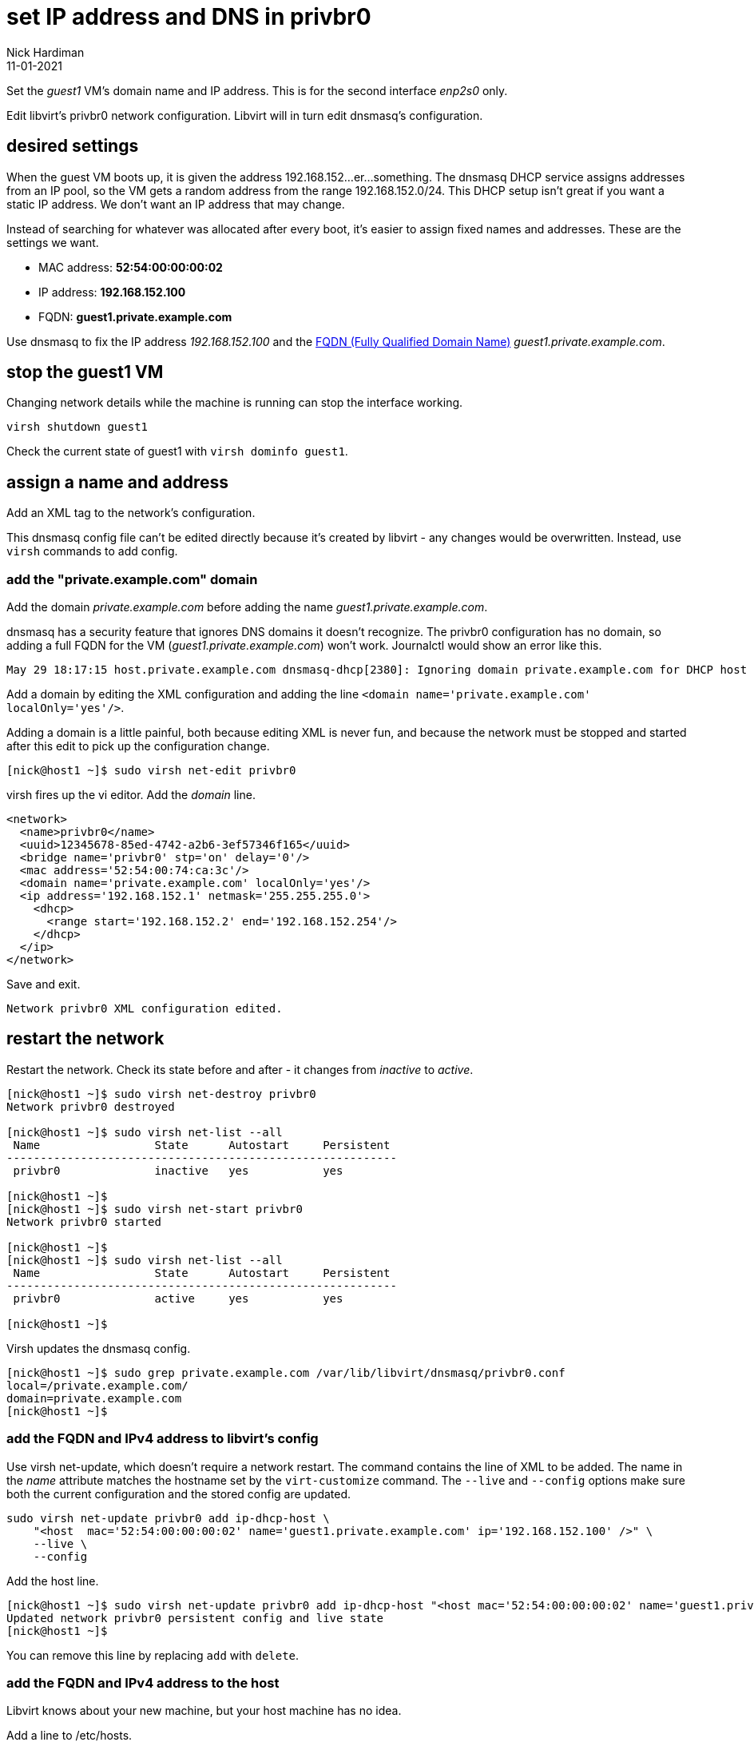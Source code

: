 = set IP address and DNS in privbr0 
Nick Hardiman 
:source-highlighter: highlight.js
:revdate: 11-01-2021

Set the _guest1_ VM's domain name and IP address.
This is for the second interface _enp2s0_ only. 

Edit libvirt's privbr0 network configuration. 
Libvirt will in turn edit dnsmasq's configuration.


== desired settings 

When the guest VM boots up, it is given the address 192.168.152...er...something. 
The dnsmasq DHCP service assigns addresses from an IP pool, so the VM gets a random address from the range 192.168.152.0/24. 
This DHCP setup isn't great if you want a static IP address. 
We don't want an IP address that may change. 

Instead of searching for whatever was allocated after every boot, it's easier to assign fixed names and addresses. 
These are the settings we want. 

* MAC address: *52:54:00:00:00:02*
* IP address: *192.168.152.100*
* FQDN: *guest1.private.example.com*

Use dnsmasq to fix the IP address _192.168.152.100_ and the 
https://en.wikipedia.org/wiki/Fully_qualified_domain_name[FQDN (Fully Qualified Domain Name)] _guest1.private.example.com_.


== stop the guest1 VM

Changing network details while the machine is running can stop the interface working.

[source,shell]
....
virsh shutdown guest1
....

Check the current state of guest1 with ``virsh dominfo guest1``.


== assign a name and address

Add an XML tag to the network's configuration.

This dnsmasq config file can't be edited directly because it's created by libvirt - any changes would be overwritten. 
Instead, use ``virsh`` commands to add config. 


=== add the "private.example.com" domain 

Add the domain _private.example.com_ before adding the name _guest1.private.example.com_.

dnsmasq has a security feature that ignores DNS domains it doesn't recognize. 
The privbr0 configuration has no domain, so adding a full FQDN for the VM (_guest1.private.example.com_) won't work. Journalctl would show an error like this. 

[source,shell]
....
May 29 18:17:15 host.private.example.com dnsmasq-dhcp[2380]: Ignoring domain private.example.com for DHCP host name guest1
....

Add a domain by editing the XML configuration and adding the line ``<domain name='private.example.com' localOnly='yes'/>``.

Adding a domain is a little painful, both because editing XML is never fun, and because the network must be stopped and started after this edit to pick up the configuration change. 


[source,shell]
....
[nick@host1 ~]$ sudo virsh net-edit privbr0
....

virsh fires up the vi editor. 
Add the _domain_ line. 

[source,xml]
....
<network>
  <name>privbr0</name>
  <uuid>12345678-85ed-4742-a2b6-3ef57346f165</uuid>
  <bridge name='privbr0' stp='on' delay='0'/>
  <mac address='52:54:00:74:ca:3c'/>
  <domain name='private.example.com' localOnly='yes'/>
  <ip address='192.168.152.1' netmask='255.255.255.0'>
    <dhcp>
      <range start='192.168.152.2' end='192.168.152.254'/>
    </dhcp>
  </ip>
</network>
....

Save and exit. 

[source,shell]
....
Network privbr0 XML configuration edited.
....


== restart the network 

Restart the network. Check its state before and after - it changes from _inactive_ to _active_. 

[source,shell]
....
[nick@host1 ~]$ sudo virsh net-destroy privbr0
Network privbr0 destroyed

[nick@host1 ~]$ sudo virsh net-list --all
 Name                 State      Autostart     Persistent
----------------------------------------------------------
 privbr0              inactive   yes           yes

[nick@host1 ~]$ 
[nick@host1 ~]$ sudo virsh net-start privbr0
Network privbr0 started

[nick@host1 ~]$ 
[nick@host1 ~]$ sudo virsh net-list --all
 Name                 State      Autostart     Persistent
----------------------------------------------------------
 privbr0              active     yes           yes

[nick@host1 ~]$ 
....

Virsh updates the dnsmasq config.

[source,shell]
....
[nick@host1 ~]$ sudo grep private.example.com /var/lib/libvirt/dnsmasq/privbr0.conf
local=/private.example.com/
domain=private.example.com
[nick@host1 ~]$ 
....



=== add the FQDN and IPv4 address to libvirt's config

Use virsh net-update, which doesn't require a network restart. 
The command contains the line of XML to be added. 
The name in the _name_ attribute matches the hostname set by the ``virt-customize`` command.
The ``--live`` and ``--config`` options make sure both the current configuration and the stored config are updated.

[source,shell]
....
sudo virsh net-update privbr0 add ip-dhcp-host \
    "<host  mac='52:54:00:00:00:02' name='guest1.private.example.com' ip='192.168.152.100' />" \
    --live \
    --config
....

Add the host line. 

[source,shell]
....
[nick@host1 ~]$ sudo virsh net-update privbr0 add ip-dhcp-host "<host mac='52:54:00:00:00:02' name='guest1.private.example.com' ip='192.168.152.100' />" --live --config
Updated network privbr0 persistent config and live state
[nick@host1 ~]$ 
....

You can remove this line by replacing ``add`` with ``delete``. 


=== add the FQDN and IPv4 address to the host 

Libvirt knows about your new machine, but your host machine has no idea.

Add a line to /etc/hosts. 

[source,shell]
....
[nick@host1 ~]$ sudo bash -c 'echo "192.168.152.100 guest1 guest1.private.example.com" >> /etc/hosts'
[nick@host1 ~]$ 
....


=== start the guest1 VM 

Start with ``virsh start guest1``.


== check your work 

=== watch the activity log

When the _guest1_ VM starts, it uses DHCP to obtain an IP address.
The guest VM starts by broadcasting a 'looking for DHCP server' message and gets an answer from dnsmasq on the host machine. 
You can see the conversation taking place using ``journalctl``.

[source,shell]
....
[nick@host1 ~]$ journalctl -f
...
May 29 18:08:12 host.example.com dnsmasq-dhcp[2380]: DHCPREQUEST(privbr0) 192.168.152.27 52:54:00:00:00:02
May 29 18:08:12 host.example.com dnsmasq-dhcp[2380]: DHCPNAK(privbr0) 192.168.152.27 52:54:00:00:00:02 static lease available
May 29 18:08:12 host.example.com dnsmasq-dhcp[2380]: DHCPDISCOVER(privbr0) 192.168.152.27 52:54:00:00:00:02
May 29 18:08:12 host.example.com dnsmasq-dhcp[2380]: DHCPOFFER(privbr0) 192.168.152.100 52:54:00:00:00:02
May 29 18:08:12 host.example.com dnsmasq-dhcp[2380]: DHCPREQUEST(privbr0) 192.168.152.100 52:54:00:00:00:02
May 29 18:08:12 host.example.com dnsmasq-dhcp[2380]: DHCPACK(privbr0) 192.168.152.100 52:54:00:00:00:02 guest1
....


=== resolve the name 

Look up the new name using dnsmasq's DNS server. 
Dnsmasq services for privbr0 only listen to the network address, 192.168.152.1. 

[source,shell]
....
[nick@host1 ~]$ host guest1.private.example.com 192.168.152.1
Using domain server:
Name: 192.168.152.1
Address: 192.168.152.1#53
Aliases: 

guest1.private.example.com has address 192.168.152.100
[nick@host1 ~]$ 
....


=== ping the interface 

Can the host find it?

This is good. 

[source,shell]
....
[nick@host1 ~]$ ping -c1 192.168.152.100
PING 192.168.152.100 (192.168.152.100) 56(84) bytes of data.
64 bytes from guest1 (192.168.152.100): icmp_seq=1 ttl=64 time=0.226 ms

--- 192.168.152.100 ping statistics ---
1 packets transmitted, 1 received, 0% packet loss, time 0ms
rtt min/avg/max/mdev = 0.226/0.226/0.226/0.000 ms
[nick@host1 ~]$ 
....

This is bad. 

[source,shell]
....
[root@host1 ~]# ping -c1 192.168.152.100
PING 192.168.152.100 (192.168.152.100) 56(84) bytes of data.
From 192.168.152.1 icmp_seq=1 Destination Host Unreachable

--- 192.168.152.100 ping statistics ---
1 packets transmitted, 0 received, +1 errors, 100% packet loss, time 0ms

[root@host1 ~]# 
....



